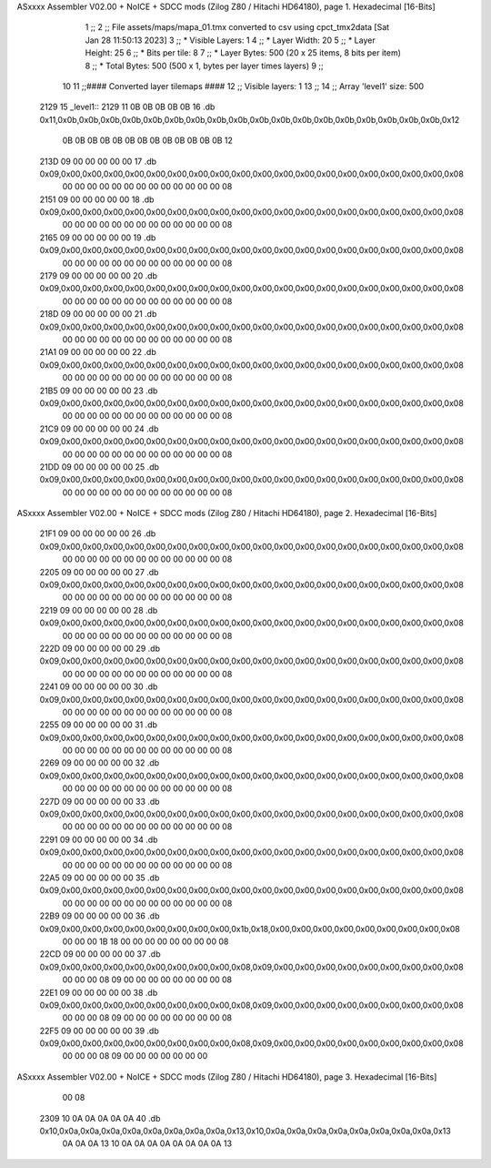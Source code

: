 ASxxxx Assembler V02.00 + NoICE + SDCC mods  (Zilog Z80 / Hitachi HD64180), page 1.
Hexadecimal [16-Bits]



                              1 ;;
                              2 ;; File assets/maps/mapa_01.tmx converted to csv using cpct_tmx2data [Sat Jan 28 11:50:13 2023]
                              3 ;;   * Visible Layers:  1
                              4 ;;   * Layer Width:     20
                              5 ;;   * Layer Height:    25
                              6 ;;   * Bits per tile:   8
                              7 ;;   * Layer Bytes:     500 (20 x 25 items, 8 bits per item)
                              8 ;;   * Total Bytes:     500 (500 x 1, bytes per layer times layers)
                              9 ;;
                             10 
                             11 ;;#### Converted layer tilemaps ####
                             12 ;;   Visible layers: 1
                             13 ;;
                             14 ;;   Array 'level1' size: 500
   2129                      15 _level1::
   2129 11 0B 0B 0B 0B 0B    16   .db 0x11,0x0b,0x0b,0x0b,0x0b,0x0b,0x0b,0x0b,0x0b,0x0b,0x0b,0x0b,0x0b,0x0b,0x0b,0x0b,0x0b,0x0b,0x0b,0x12
        0B 0B 0B 0B 0B 0B
        0B 0B 0B 0B 0B 0B
        0B 12
   213D 09 00 00 00 00 00    17   .db 0x09,0x00,0x00,0x00,0x00,0x00,0x00,0x00,0x00,0x00,0x00,0x00,0x00,0x00,0x00,0x00,0x00,0x00,0x00,0x08
        00 00 00 00 00 00
        00 00 00 00 00 00
        00 08
   2151 09 00 00 00 00 00    18   .db 0x09,0x00,0x00,0x00,0x00,0x00,0x00,0x00,0x00,0x00,0x00,0x00,0x00,0x00,0x00,0x00,0x00,0x00,0x00,0x08
        00 00 00 00 00 00
        00 00 00 00 00 00
        00 08
   2165 09 00 00 00 00 00    19   .db 0x09,0x00,0x00,0x00,0x00,0x00,0x00,0x00,0x00,0x00,0x00,0x00,0x00,0x00,0x00,0x00,0x00,0x00,0x00,0x08
        00 00 00 00 00 00
        00 00 00 00 00 00
        00 08
   2179 09 00 00 00 00 00    20   .db 0x09,0x00,0x00,0x00,0x00,0x00,0x00,0x00,0x00,0x00,0x00,0x00,0x00,0x00,0x00,0x00,0x00,0x00,0x00,0x08
        00 00 00 00 00 00
        00 00 00 00 00 00
        00 08
   218D 09 00 00 00 00 00    21   .db 0x09,0x00,0x00,0x00,0x00,0x00,0x00,0x00,0x00,0x00,0x00,0x00,0x00,0x00,0x00,0x00,0x00,0x00,0x00,0x08
        00 00 00 00 00 00
        00 00 00 00 00 00
        00 08
   21A1 09 00 00 00 00 00    22   .db 0x09,0x00,0x00,0x00,0x00,0x00,0x00,0x00,0x00,0x00,0x00,0x00,0x00,0x00,0x00,0x00,0x00,0x00,0x00,0x08
        00 00 00 00 00 00
        00 00 00 00 00 00
        00 08
   21B5 09 00 00 00 00 00    23   .db 0x09,0x00,0x00,0x00,0x00,0x00,0x00,0x00,0x00,0x00,0x00,0x00,0x00,0x00,0x00,0x00,0x00,0x00,0x00,0x08
        00 00 00 00 00 00
        00 00 00 00 00 00
        00 08
   21C9 09 00 00 00 00 00    24   .db 0x09,0x00,0x00,0x00,0x00,0x00,0x00,0x00,0x00,0x00,0x00,0x00,0x00,0x00,0x00,0x00,0x00,0x00,0x00,0x08
        00 00 00 00 00 00
        00 00 00 00 00 00
        00 08
   21DD 09 00 00 00 00 00    25   .db 0x09,0x00,0x00,0x00,0x00,0x00,0x00,0x00,0x00,0x00,0x00,0x00,0x00,0x00,0x00,0x00,0x00,0x00,0x00,0x08
        00 00 00 00 00 00
        00 00 00 00 00 00
        00 08
ASxxxx Assembler V02.00 + NoICE + SDCC mods  (Zilog Z80 / Hitachi HD64180), page 2.
Hexadecimal [16-Bits]



   21F1 09 00 00 00 00 00    26   .db 0x09,0x00,0x00,0x00,0x00,0x00,0x00,0x00,0x00,0x00,0x00,0x00,0x00,0x00,0x00,0x00,0x00,0x00,0x00,0x08
        00 00 00 00 00 00
        00 00 00 00 00 00
        00 08
   2205 09 00 00 00 00 00    27   .db 0x09,0x00,0x00,0x00,0x00,0x00,0x00,0x00,0x00,0x00,0x00,0x00,0x00,0x00,0x00,0x00,0x00,0x00,0x00,0x08
        00 00 00 00 00 00
        00 00 00 00 00 00
        00 08
   2219 09 00 00 00 00 00    28   .db 0x09,0x00,0x00,0x00,0x00,0x00,0x00,0x00,0x00,0x00,0x00,0x00,0x00,0x00,0x00,0x00,0x00,0x00,0x00,0x08
        00 00 00 00 00 00
        00 00 00 00 00 00
        00 08
   222D 09 00 00 00 00 00    29   .db 0x09,0x00,0x00,0x00,0x00,0x00,0x00,0x00,0x00,0x00,0x00,0x00,0x00,0x00,0x00,0x00,0x00,0x00,0x00,0x08
        00 00 00 00 00 00
        00 00 00 00 00 00
        00 08
   2241 09 00 00 00 00 00    30   .db 0x09,0x00,0x00,0x00,0x00,0x00,0x00,0x00,0x00,0x00,0x00,0x00,0x00,0x00,0x00,0x00,0x00,0x00,0x00,0x08
        00 00 00 00 00 00
        00 00 00 00 00 00
        00 08
   2255 09 00 00 00 00 00    31   .db 0x09,0x00,0x00,0x00,0x00,0x00,0x00,0x00,0x00,0x00,0x00,0x00,0x00,0x00,0x00,0x00,0x00,0x00,0x00,0x08
        00 00 00 00 00 00
        00 00 00 00 00 00
        00 08
   2269 09 00 00 00 00 00    32   .db 0x09,0x00,0x00,0x00,0x00,0x00,0x00,0x00,0x00,0x00,0x00,0x00,0x00,0x00,0x00,0x00,0x00,0x00,0x00,0x08
        00 00 00 00 00 00
        00 00 00 00 00 00
        00 08
   227D 09 00 00 00 00 00    33   .db 0x09,0x00,0x00,0x00,0x00,0x00,0x00,0x00,0x00,0x00,0x00,0x00,0x00,0x00,0x00,0x00,0x00,0x00,0x00,0x08
        00 00 00 00 00 00
        00 00 00 00 00 00
        00 08
   2291 09 00 00 00 00 00    34   .db 0x09,0x00,0x00,0x00,0x00,0x00,0x00,0x00,0x00,0x00,0x00,0x00,0x00,0x00,0x00,0x00,0x00,0x00,0x00,0x08
        00 00 00 00 00 00
        00 00 00 00 00 00
        00 08
   22A5 09 00 00 00 00 00    35   .db 0x09,0x00,0x00,0x00,0x00,0x00,0x00,0x00,0x00,0x00,0x00,0x00,0x00,0x00,0x00,0x00,0x00,0x00,0x00,0x08
        00 00 00 00 00 00
        00 00 00 00 00 00
        00 08
   22B9 09 00 00 00 00 00    36   .db 0x09,0x00,0x00,0x00,0x00,0x00,0x00,0x00,0x00,0x1b,0x18,0x00,0x00,0x00,0x00,0x00,0x00,0x00,0x00,0x08
        00 00 00 1B 18 00
        00 00 00 00 00 00
        00 08
   22CD 09 00 00 00 00 00    37   .db 0x09,0x00,0x00,0x00,0x00,0x00,0x00,0x00,0x00,0x08,0x09,0x00,0x00,0x00,0x00,0x00,0x00,0x00,0x00,0x08
        00 00 00 08 09 00
        00 00 00 00 00 00
        00 08
   22E1 09 00 00 00 00 00    38   .db 0x09,0x00,0x00,0x00,0x00,0x00,0x00,0x00,0x00,0x08,0x09,0x00,0x00,0x00,0x00,0x00,0x00,0x00,0x00,0x08
        00 00 00 08 09 00
        00 00 00 00 00 00
        00 08
   22F5 09 00 00 00 00 00    39   .db 0x09,0x00,0x00,0x00,0x00,0x00,0x00,0x00,0x00,0x08,0x09,0x00,0x00,0x00,0x00,0x00,0x00,0x00,0x00,0x08
        00 00 00 08 09 00
        00 00 00 00 00 00
ASxxxx Assembler V02.00 + NoICE + SDCC mods  (Zilog Z80 / Hitachi HD64180), page 3.
Hexadecimal [16-Bits]



        00 08
   2309 10 0A 0A 0A 0A 0A    40   .db 0x10,0x0a,0x0a,0x0a,0x0a,0x0a,0x0a,0x0a,0x0a,0x13,0x10,0x0a,0x0a,0x0a,0x0a,0x0a,0x0a,0x0a,0x0a,0x13
        0A 0A 0A 13 10 0A
        0A 0A 0A 0A 0A 0A
        0A 13
